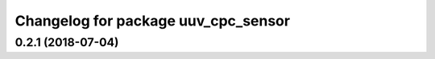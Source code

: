 ^^^^^^^^^^^^^^^^^^^^^^^^^^^^^^^^^^^^
Changelog for package uuv_cpc_sensor
^^^^^^^^^^^^^^^^^^^^^^^^^^^^^^^^^^^^

0.2.1 (2018-07-04)
------------------
